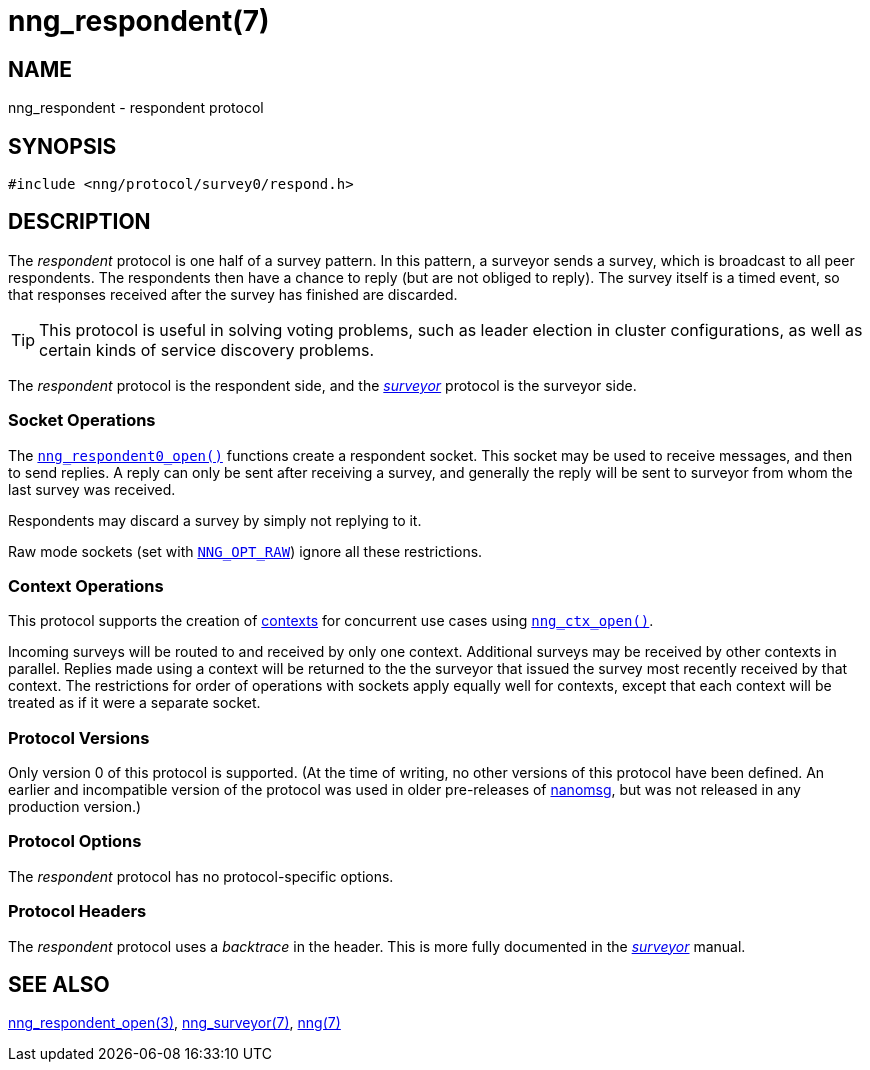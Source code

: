 = nng_respondent(7)
//
// Copyright 2018 Staysail Systems, Inc. <info@staysail.tech>
// Copyright 2018 Capitar IT Group BV <info@capitar.com>
//
// This document is supplied under the terms of the MIT License, a
// copy of which should be located in the distribution where this
// file was obtained (LICENSE.txt).  A copy of the license may also be
// found online at https://opensource.org/licenses/MIT.
//

== NAME

nng_respondent - respondent protocol

== SYNOPSIS

[source,c]
----
#include <nng/protocol/survey0/respond.h>
----

== DESCRIPTION

(((protocol, _respondent_)))
The ((_respondent_ protocol)) is one half of a ((survey pattern)).
In this pattern, a surveyor sends a survey, which is broadcast to all
peer respondents.
The respondents then have a chance to reply (but are not obliged to reply).
The survey itself is a timed event, so that responses
received after the survey has finished are discarded.

TIP: This protocol is useful in solving voting problems, such as leader
election in cluster configurations, as well as certain kinds of service
discovery problems.

The _respondent_ protocol is the respondent side, and the
xref:nng_surveyor.7.adoc[_surveyor_] protocol is the surveyor side.

=== Socket Operations

The xref:nng_respondent_open.3.adoc[`nng_respondent0_open()`] functions create a
respondent socket.
This socket may be used to receive messages, and then to send replies.
A reply can only be sent after receiving a survey, and generally the
reply will be sent to surveyor from whom the last survey was received.

Respondents may discard a survey by simply not replying to it.

Raw mode sockets (set with xref:nng_options.5.adoc#NNG_OPT_RAW[`NNG_OPT_RAW`])
ignore all these restrictions.

=== Context Operations

This protocol supports the creation of xref:nng_ctx.5.adoc[contexts] for concurrent
use cases using xref:nng_ctx_open.3.adoc[`nng_ctx_open()`].

Incoming surveys will be routed to and received by only one context.
Additional surveys may be received by other contexts in parallel.
Replies made using a context will be returned to the the surveyor that
issued the survey most recently received by that context.
The restrictions for order of operations with sockets apply equally
well for contexts, except that each context will be treated as if it were
a separate socket.

=== Protocol Versions

Only version 0 of this protocol is supported.
(At the time of writing, no other versions of this protocol have been defined.
An earlier and incompatible version of the protocol was used in older
pre-releases of http://nanomsg.org[nanomsg], but was not released in any
production version.)

=== Protocol Options

The _respondent_ protocol has no protocol-specific options.

=== Protocol Headers

(((backtrace)))
The _respondent_ protocol uses a _backtrace_ in the header.
This is more fully documented in the xref:nng_surveyor.7.adoc[_surveyor_] manual.

// TODO: Insert reference to RFC.

== SEE ALSO

[.text-left]
xref:nng_respondent_open.3.adoc[nng_respondent_open(3)],
xref:nng_surveyor.7.adoc[nng_surveyor(7)],
xref:nng.7.adoc[nng(7)]

